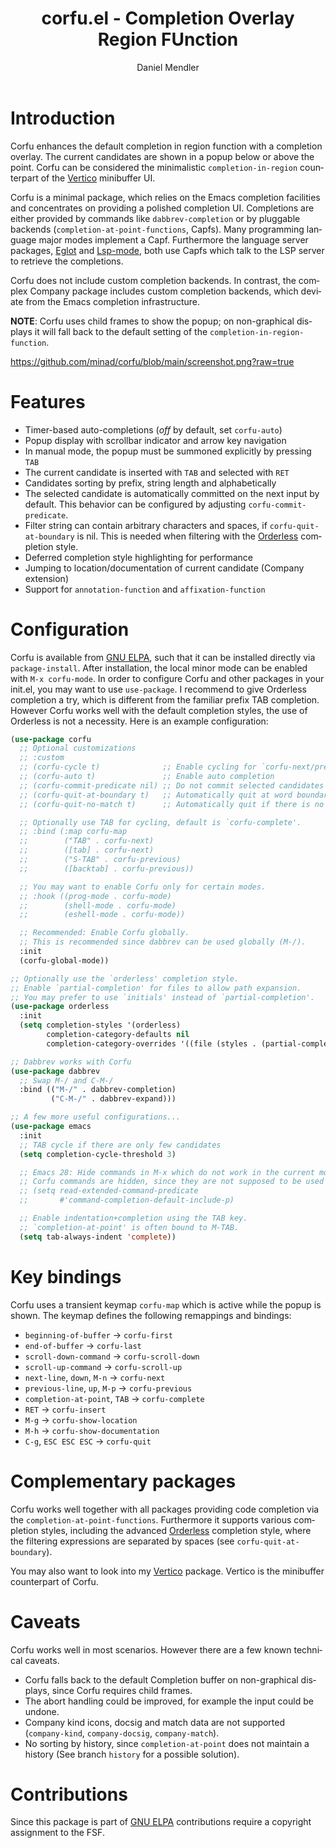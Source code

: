 #+title: corfu.el - Completion Overlay Region FUnction
#+author: Daniel Mendler
#+language: en
#+export_file_name: corfu.texi
#+texinfo_dir_category: Emacs
#+texinfo_dir_title: Corfu: (corfu).
#+texinfo_dir_desc: Completion Overlay Region FUnction

#+html: <a href="http://elpa.gnu.org/packages/corfu.html"><img alt="GNU ELPA" src="https://elpa.gnu.org/packages/corfu.svg"/></a>
#+html: <a href="http://elpa.gnu.org/devel/corfu.html"><img alt="GNU-devel ELPA" src="https://elpa.gnu.org/devel/corfu.svg"/></a>

* Introduction

  Corfu enhances the default completion in region function with a completion
  overlay. The current candidates are shown in a popup below or above the point.
  Corfu can be considered the minimalistic ~completion-in-region~ counterpart of
  the [[https://github.com/minad/vertico][Vertico]] minibuffer UI.

  Corfu is a minimal package, which relies on the Emacs completion facilities and
  concentrates on providing a polished completion UI. Completions are either
  provided by commands like ~dabbrev-completion~ or by pluggable backends
  (~completion-at-point-functions~, Capfs). Many programming language major modes
  implement a Capf. Furthermore the language server packages, [[https://github.com/joaotavora/eglot][Eglot]] and [[https://github.com/emacs-lsp/lsp-mode][Lsp-mode]],
  both use Capfs which talk to the LSP server to retrieve the completions.

  Corfu does not include custom completion backends. In contrast, the complex
  Company package includes custom completion backends, which deviate from the
  Emacs completion infrastructure.

  *NOTE*: Corfu uses child frames to show the popup; on non-graphical displays it
  will fall back to the default setting of the ~completion-in-region-function~.

  [[https://github.com/minad/corfu/blob/main/screenshot.png?raw=true]]

* Features

  - Timer-based auto-completions (/off/ by default, set ~corfu-auto~)
  - Popup display with scrollbar indicator and arrow key navigation
  - In manual mode, the popup must be summoned explicitly by pressing =TAB=
  - The current candidate is inserted with =TAB= and selected with =RET=
  - Candidates sorting by prefix, string length and alphabetically
  - The selected candidate is automatically committed on the next input by default.
    This behavior can be configured by adjusting ~corfu-commit-predicate~.
  - Filter string can contain arbitrary characters and spaces, if
    ~corfu-quit-at-boundary~ is nil. This is needed when filtering with the
    [[https://github.com/oantolin/orderless][Orderless]] completion style.
  - Deferred completion style highlighting for performance
  - Jumping to location/documentation of current candidate (Company extension)
  - Support for ~annotation-function~ and ~affixation-function~

* Configuration

  Corfu is available from [[http://elpa.gnu.org/packages/corfu.html][GNU ELPA]], such that it can be installed directly via
  ~package-install~. After installation, the local minor mode can be enabled with
  =M-x corfu-mode=. In order to configure Corfu and other packages in your
  init.el, you may want to use ~use-package~. I recommend to give Orderless
  completion a try, which is different from the familiar prefix TAB completion.
  However Corfu works well with the default completion styles, the use of
  Orderless is not a necessity. Here is an example configuration:

  #+begin_src emacs-lisp
    (use-package corfu
      ;; Optional customizations
      ;; :custom
      ;; (corfu-cycle t)              ;; Enable cycling for `corfu-next/previous'
      ;; (corfu-auto t)               ;; Enable auto completion
      ;; (corfu-commit-predicate nil) ;; Do not commit selected candidates on next input
      ;; (corfu-quit-at-boundary t)   ;; Automatically quit at word boundary
      ;; (corfu-quit-no-match t)      ;; Automatically quit if there is no match

      ;; Optionally use TAB for cycling, default is `corfu-complete'.
      ;; :bind (:map corfu-map
      ;;        ("TAB" . corfu-next)
      ;;        ([tab] . corfu-next)
      ;;        ("S-TAB" . corfu-previous)
      ;;        ([backtab] . corfu-previous))

      ;; You may want to enable Corfu only for certain modes.
      ;; :hook ((prog-mode . corfu-mode)
      ;;        (shell-mode . corfu-mode)
      ;;        (eshell-mode . corfu-mode))

      ;; Recommended: Enable Corfu globally.
      ;; This is recommended since dabbrev can be used globally (M-/).
      :init
      (corfu-global-mode))

    ;; Optionally use the `orderless' completion style.
    ;; Enable `partial-completion' for files to allow path expansion.
    ;; You may prefer to use `initials' instead of `partial-completion'.
    (use-package orderless
      :init
      (setq completion-styles '(orderless)
            completion-category-defaults nil
            completion-category-overrides '((file (styles . (partial-completion))))))

    ;; Dabbrev works with Corfu
    (use-package dabbrev
      ;; Swap M-/ and C-M-/
      :bind (("M-/" . dabbrev-completion)
             ("C-M-/" . dabbrev-expand)))

    ;; A few more useful configurations...
    (use-package emacs
      :init
      ;; TAB cycle if there are only few candidates
      (setq completion-cycle-threshold 3)

      ;; Emacs 28: Hide commands in M-x which do not work in the current mode.
      ;; Corfu commands are hidden, since they are not supposed to be used via M-x.
      ;; (setq read-extended-command-predicate
      ;;       #'command-completion-default-include-p)

      ;; Enable indentation+completion using the TAB key.
      ;; `completion-at-point' is often bound to M-TAB.
      (setq tab-always-indent 'complete))
  #+end_src

* Key bindings

  Corfu uses a transient keymap ~corfu-map~ which is active while the popup is shown.
  The keymap defines the following remappings and bindings:

  - ~beginning-of-buffer~ -> ~corfu-first~
  - ~end-of-buffer~ -> ~corfu-last~
  - ~scroll-down-command~ -> ~corfu-scroll-down~
  - ~scroll-up-command~ -> ~corfu-scroll-up~
  - ~next-line~, =down=, =M-n= -> ~corfu-next~
  - ~previous-line~, =up=, =M-p= -> ~corfu-previous~
  - ~completion-at-point~, =TAB= -> ~corfu-complete~
  - =RET= -> ~corfu-insert~
  - =M-g= -> ~corfu-show-location~
  - =M-h= -> ~corfu-show-documentation~
  - =C-g=, =ESC ESC ESC= -> ~corfu-quit~

* Complementary packages

  Corfu works well together with all packages providing code completion via the
  ~completion-at-point-functions~. Furthermore it supports various completion
  styles, including the advanced [[https://github.com/oantolin/orderless][Orderless]] completion style, where the filtering
  expressions are separated by spaces (see ~corfu-quit-at-boundary~).

  You may also want to look into my [[https://github.com/minad/vertico][Vertico]] package. Vertico is the minibuffer
  counterpart of Corfu.

* Caveats

  Corfu works well in most scenarios. However there are a few known technical
  caveats.

  - Corfu falls back to the default Completion buffer on non-graphical displays,
    since Corfu requires child frames.
  - The abort handling could be improved, for example the input could be undone.
  - Company kind icons, docsig and match data are not supported
    (~company-kind~, ~company-docsig~, ~company-match~).
  - No sorting by history, since ~completion-at-point~ does not
    maintain a history (See branch =history= for a possible solution).

* Contributions

  Since this package is part of [[http://elpa.gnu.org/packages/corfu.html][GNU ELPA]] contributions require a copyright
  assignment to the FSF.
